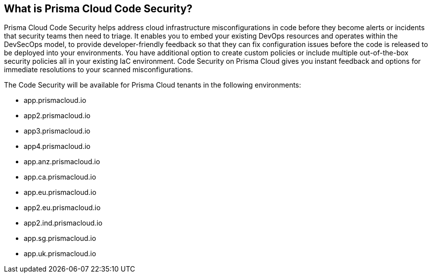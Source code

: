 == What is Prisma Cloud Code Security?

Prisma Cloud Code Security helps address cloud infrastructure misconfigurations in code before they become alerts or incidents that security teams then need to triage.
It enables you to embed your existing DevOps resources and operates within the DevSecOps model, to provide developer-friendly feedback so that they can fix configuration issues before the code is released to be deployed into your environments.
You have additional option to create custom policies or include multiple out-of-the-box security policies all in your existing IaC environment. Code Security on Prisma Cloud gives you instant feedback and options for immediate resolutions to your scanned misconfigurations.

The Code Security will be available for Prisma Cloud tenants in the following environments:

* app.prismacloud.io
* app2.prismacloud.io
* app3.prismacloud.io
* app4.prismacloud.io
* app.anz.prismacloud.io
* app.ca.prismacloud.io
* app.eu.prismacloud.io
* app2.eu.prismacloud.io
* app2.ind.prismacloud.io
* app.sg.prismacloud.io
* app.uk.prismacloud.io
